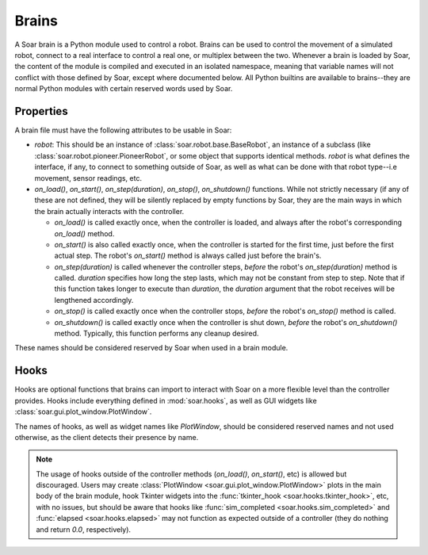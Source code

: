 Brains
******
A Soar brain is a Python module used to control a robot. Brains can be used to control the movement of a simulated robot, connect to a real interface
to control a real one, or multiplex between the two. Whenever a brain is loaded by Soar, the content of the module is compiled and executed in an
isolated namespace, meaning that variable names will not conflict with those defined by Soar, except where documented below. All Python builtins are
available to brains--they are normal Python modules with certain reserved words used by Soar.

Properties
==========
A brain file must have the following attributes to be usable in Soar:

* `robot`: This should be an instance of :class:`soar.robot.base.BaseRobot`, an instance of a subclass (like :class:`soar.robot.pioneer.PioneerRobot`,
  or some object that supports identical methods. `robot` is what defines the interface, if any, to connect to something outside of Soar, as well as
  what can be done with that robot type--i.e movement, sensor readings, etc.
  
* `on_load()`, `on_start()`, `on_step(duration)`, `on_stop()`, `on_shutdown()` functions. While not strictly necessary (if any of these are not
  defined, they will be silently replaced by empty functions by Soar, they are the main ways in which the brain actually interacts with the controller.
  
  * `on_load()` is called exactly once, when the controller is loaded, and always after the robot's corresponding `on_load()` method.
  
  * `on_start()` is also called exactly once, when the controller is started for the first time, just before the first actual step. The robot's
    `on_start()` method is always called just before the brain's.
    
  * `on_step(duration)` is called whenever the controller steps, *before* the robot's `on_step(duration)` method is called. `duration` specifies how
    long the step lasts, which may not be constant from step to step. Note that if this function takes longer to execute than `duration`, the 
    `duration` argument that the robot receives will be lengthened accordingly.
    
  * `on_stop()` is called exactly once when the controller stops, *before* the robot's `on_stop()` method is called.
  
  * `on_shutdown()` is called exactly once when the controller is shut down, *before* the robot's `on_shutdown()` method. Typically, this function
    performs any cleanup desired.
    
These names should be considered reserved by Soar when used in a brain module.

Hooks
=====
Hooks are optional functions that brains can import to interact with Soar on a more flexible level than the controller provides. Hooks include everything
defined in :mod:`soar.hooks`, as well as GUI widgets like :class:`soar.gui.plot_window.PlotWindow`.

The names of hooks, as well as widget names like `PlotWindow`, should be considered reserved names and not used otherwise, as the client detects their
presence by name.

.. note::
   The usage of hooks outside of the controller methods (`on_load()`, `on_start()`, etc) is allowed but discouraged. Users may create 
   :class:`PlotWindow <soar.gui.plot_window.PlotWindow>` plots in the main body of the brain module, hook Tkinter widgets into the 
   :func:`tkinter_hook <soar.hooks.tkinter_hook>`, etc, with no issues, but should be aware that hooks like :func:`sim_completed <soar.hooks.sim_completed>` and
   :func:`elapsed <soar.hooks.elapsed>` may not function as expected outside of a controller (they do nothing and return `0.0`, respectively).
